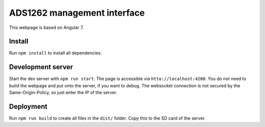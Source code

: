 ADS1262 management interface
============================

This webpage is based on Angular 7.

Install
-------

Run ``npm install`` to install all dependencies.

Development server
------------------

Start the dev server with ``npm run start``. The page is accessible via
``htto://localhost:4200``. You do not need to build the webpage and put onto the
server, if you want to debug. The websocket connection is not secured by the
Same-Origin-Policy, so just enter the IP of the server.

Deployment
----------

Run ``npm run build`` to create all files in the ``dist/`` folder. Copy this to
the SD card of the server.
